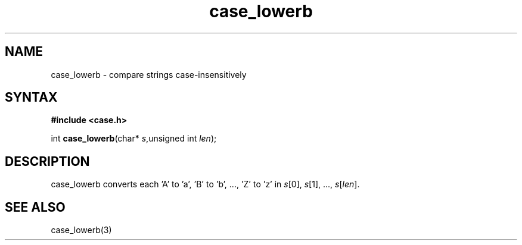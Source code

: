 .TH case_lowerb 3
.SH NAME
case_lowerb \- compare strings case-insensitively
.SH SYNTAX
.B #include <case.h>

int \fBcase_lowerb\fP(char* \fIs\fR,unsigned int \fIlen\fR);
.SH DESCRIPTION
case_lowerb converts each 'A' to 'a', 'B' to 'b', ..., 'Z' to 'z' in
\fIs\fR[0], \fIs\fR[1], ..., \fIs\fR[\fIlen\fR].
.SH "SEE ALSO"
case_lowerb(3)
